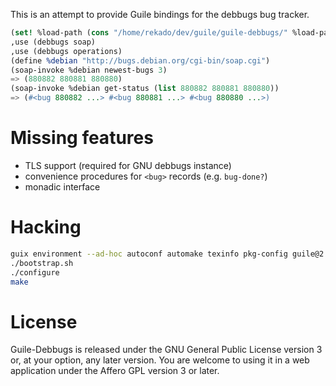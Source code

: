 This is an attempt to provide Guile bindings for the debbugs bug
tracker.

#+BEGIN_SRC scheme
(set! %load-path (cons "/home/rekado/dev/guile/guile-debbugs/" %load-path))
,use (debbugs soap)
,use (debbugs operations)
(define %debian "http://bugs.debian.org/cgi-bin/soap.cgi")
(soap-invoke %debian newest-bugs 3)
=> (880882 880881 880880)
(soap-invoke %debian get-status (list 880882 880881 880880))
=> (#<bug 880882 ...> #<bug 880881 ...> #<bug 880880 ...>)
#+END_SRC

* Missing features

+ TLS support (required for GNU debbugs instance)
+ convenience procedures for =<bug>= records (e.g. =bug-done?=)
+ monadic interface

* Hacking

#+BEGIN_SRC bash
guix environment --ad-hoc autoconf automake texinfo pkg-config guile@2.2
./bootstrap.sh
./configure
make
#+END_SRC

* License

Guile-Debbugs is released under the GNU General Public License version
3 or, at your option, any later version.  You are welcome to using it
in a web application under the Affero GPL version 3 or later.
